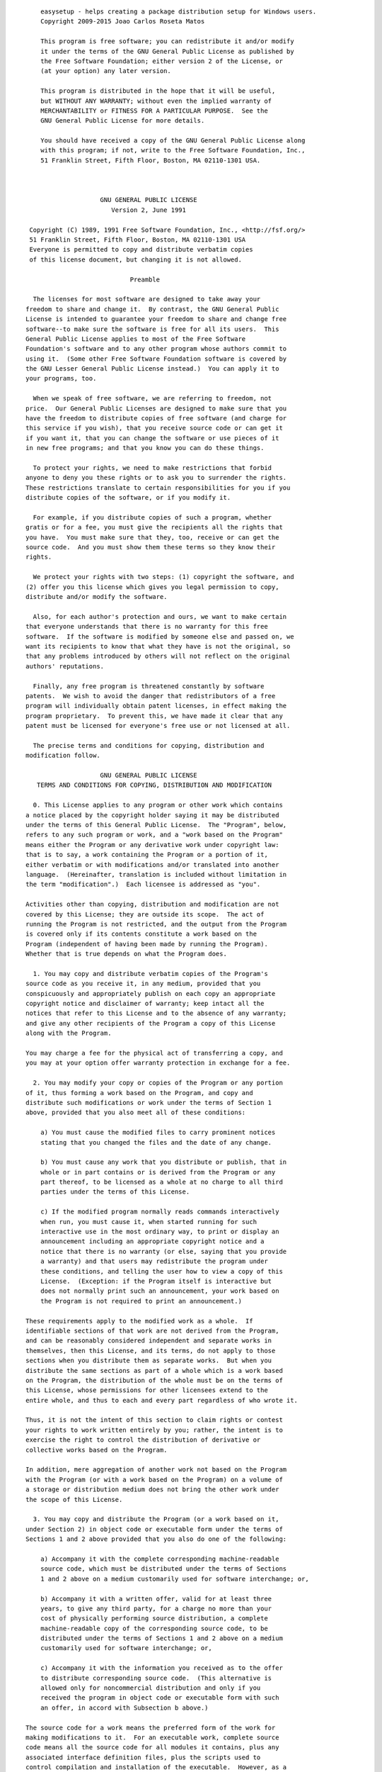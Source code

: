 ::

        easysetup - helps creating a package distribution setup for Windows users.
        Copyright 2009-2015 Joao Carlos Roseta Matos

        This program is free software; you can redistribute it and/or modify
        it under the terms of the GNU General Public License as published by
        the Free Software Foundation; either version 2 of the License, or
        (at your option) any later version.

        This program is distributed in the hope that it will be useful,
        but WITHOUT ANY WARRANTY; without even the implied warranty of
        MERCHANTABILITY or FITNESS FOR A PARTICULAR PURPOSE.  See the
        GNU General Public License for more details.

        You should have received a copy of the GNU General Public License along
        with this program; if not, write to the Free Software Foundation, Inc.,
        51 Franklin Street, Fifth Floor, Boston, MA 02110-1301 USA.



                        GNU GENERAL PUBLIC LICENSE
                           Version 2, June 1991

     Copyright (C) 1989, 1991 Free Software Foundation, Inc., <http://fsf.org/>
     51 Franklin Street, Fifth Floor, Boston, MA 02110-1301 USA
     Everyone is permitted to copy and distribute verbatim copies
     of this license document, but changing it is not allowed.

                                Preamble

      The licenses for most software are designed to take away your
    freedom to share and change it.  By contrast, the GNU General Public
    License is intended to guarantee your freedom to share and change free
    software--to make sure the software is free for all its users.  This
    General Public License applies to most of the Free Software
    Foundation's software and to any other program whose authors commit to
    using it.  (Some other Free Software Foundation software is covered by
    the GNU Lesser General Public License instead.)  You can apply it to
    your programs, too.

      When we speak of free software, we are referring to freedom, not
    price.  Our General Public Licenses are designed to make sure that you
    have the freedom to distribute copies of free software (and charge for
    this service if you wish), that you receive source code or can get it
    if you want it, that you can change the software or use pieces of it
    in new free programs; and that you know you can do these things.

      To protect your rights, we need to make restrictions that forbid
    anyone to deny you these rights or to ask you to surrender the rights.
    These restrictions translate to certain responsibilities for you if you
    distribute copies of the software, or if you modify it.

      For example, if you distribute copies of such a program, whether
    gratis or for a fee, you must give the recipients all the rights that
    you have.  You must make sure that they, too, receive or can get the
    source code.  And you must show them these terms so they know their
    rights.

      We protect your rights with two steps: (1) copyright the software, and
    (2) offer you this license which gives you legal permission to copy,
    distribute and/or modify the software.

      Also, for each author's protection and ours, we want to make certain
    that everyone understands that there is no warranty for this free
    software.  If the software is modified by someone else and passed on, we
    want its recipients to know that what they have is not the original, so
    that any problems introduced by others will not reflect on the original
    authors' reputations.

      Finally, any free program is threatened constantly by software
    patents.  We wish to avoid the danger that redistributors of a free
    program will individually obtain patent licenses, in effect making the
    program proprietary.  To prevent this, we have made it clear that any
    patent must be licensed for everyone's free use or not licensed at all.

      The precise terms and conditions for copying, distribution and
    modification follow.

                        GNU GENERAL PUBLIC LICENSE
       TERMS AND CONDITIONS FOR COPYING, DISTRIBUTION AND MODIFICATION

      0. This License applies to any program or other work which contains
    a notice placed by the copyright holder saying it may be distributed
    under the terms of this General Public License.  The "Program", below,
    refers to any such program or work, and a "work based on the Program"
    means either the Program or any derivative work under copyright law:
    that is to say, a work containing the Program or a portion of it,
    either verbatim or with modifications and/or translated into another
    language.  (Hereinafter, translation is included without limitation in
    the term "modification".)  Each licensee is addressed as "you".

    Activities other than copying, distribution and modification are not
    covered by this License; they are outside its scope.  The act of
    running the Program is not restricted, and the output from the Program
    is covered only if its contents constitute a work based on the
    Program (independent of having been made by running the Program).
    Whether that is true depends on what the Program does.

      1. You may copy and distribute verbatim copies of the Program's
    source code as you receive it, in any medium, provided that you
    conspicuously and appropriately publish on each copy an appropriate
    copyright notice and disclaimer of warranty; keep intact all the
    notices that refer to this License and to the absence of any warranty;
    and give any other recipients of the Program a copy of this License
    along with the Program.

    You may charge a fee for the physical act of transferring a copy, and
    you may at your option offer warranty protection in exchange for a fee.

      2. You may modify your copy or copies of the Program or any portion
    of it, thus forming a work based on the Program, and copy and
    distribute such modifications or work under the terms of Section 1
    above, provided that you also meet all of these conditions:

        a) You must cause the modified files to carry prominent notices
        stating that you changed the files and the date of any change.

        b) You must cause any work that you distribute or publish, that in
        whole or in part contains or is derived from the Program or any
        part thereof, to be licensed as a whole at no charge to all third
        parties under the terms of this License.

        c) If the modified program normally reads commands interactively
        when run, you must cause it, when started running for such
        interactive use in the most ordinary way, to print or display an
        announcement including an appropriate copyright notice and a
        notice that there is no warranty (or else, saying that you provide
        a warranty) and that users may redistribute the program under
        these conditions, and telling the user how to view a copy of this
        License.  (Exception: if the Program itself is interactive but
        does not normally print such an announcement, your work based on
        the Program is not required to print an announcement.)

    These requirements apply to the modified work as a whole.  If
    identifiable sections of that work are not derived from the Program,
    and can be reasonably considered independent and separate works in
    themselves, then this License, and its terms, do not apply to those
    sections when you distribute them as separate works.  But when you
    distribute the same sections as part of a whole which is a work based
    on the Program, the distribution of the whole must be on the terms of
    this License, whose permissions for other licensees extend to the
    entire whole, and thus to each and every part regardless of who wrote it.

    Thus, it is not the intent of this section to claim rights or contest
    your rights to work written entirely by you; rather, the intent is to
    exercise the right to control the distribution of derivative or
    collective works based on the Program.

    In addition, mere aggregation of another work not based on the Program
    with the Program (or with a work based on the Program) on a volume of
    a storage or distribution medium does not bring the other work under
    the scope of this License.

      3. You may copy and distribute the Program (or a work based on it,
    under Section 2) in object code or executable form under the terms of
    Sections 1 and 2 above provided that you also do one of the following:

        a) Accompany it with the complete corresponding machine-readable
        source code, which must be distributed under the terms of Sections
        1 and 2 above on a medium customarily used for software interchange; or,

        b) Accompany it with a written offer, valid for at least three
        years, to give any third party, for a charge no more than your
        cost of physically performing source distribution, a complete
        machine-readable copy of the corresponding source code, to be
        distributed under the terms of Sections 1 and 2 above on a medium
        customarily used for software interchange; or,

        c) Accompany it with the information you received as to the offer
        to distribute corresponding source code.  (This alternative is
        allowed only for noncommercial distribution and only if you
        received the program in object code or executable form with such
        an offer, in accord with Subsection b above.)

    The source code for a work means the preferred form of the work for
    making modifications to it.  For an executable work, complete source
    code means all the source code for all modules it contains, plus any
    associated interface definition files, plus the scripts used to
    control compilation and installation of the executable.  However, as a
    special exception, the source code distributed need not include
    anything that is normally distributed (in either source or binary
    form) with the major components (compiler, kernel, and so on) of the
    operating system on which the executable runs, unless that component
    itself accompanies the executable.

    If distribution of executable or object code is made by offering
    access to copy from a designated place, then offering equivalent
    access to copy the source code from the same place counts as
    distribution of the source code, even though third parties are not
    compelled to copy the source along with the object code.

      4. You may not copy, modify, sublicense, or distribute the Program
    except as expressly provided under this License.  Any attempt
    otherwise to copy, modify, sublicense or distribute the Program is
    void, and will automatically terminate your rights under this License.
    However, parties who have received copies, or rights, from you under
    this License will not have their licenses terminated so long as such
    parties remain in full compliance.

      5. You are not required to accept this License, since you have not
    signed it.  However, nothing else grants you permission to modify or
    distribute the Program or its derivative works.  These actions are
    prohibited by law if you do not accept this License.  Therefore, by
    modifying or distributing the Program (or any work based on the
    Program), you indicate your acceptance of this License to do so, and
    all its terms and conditions for copying, distributing or modifying
    the Program or works based on it.

      6. Each time you redistribute the Program (or any work based on the
    Program), the recipient automatically receives a license from the
    original licensor to copy, distribute or modify the Program subject to
    these terms and conditions.  You may not impose any further
    restrictions on the recipients' exercise of the rights granted herein.
    You are not responsible for enforcing compliance by third parties to
    this License.

      7. If, as a consequence of a court judgment or allegation of patent
    infringement or for any other reason (not limited to patent issues),
    conditions are imposed on you (whether by court order, agreement or
    otherwise) that contradict the conditions of this License, they do not
    excuse you from the conditions of this License.  If you cannot
    distribute so as to satisfy simultaneously your obligations under this
    License and any other pertinent obligations, then as a consequence you
    may not distribute the Program at all.  For example, if a patent
    license would not permit royalty-free redistribution of the Program by
    all those who receive copies directly or indirectly through you, then
    the only way you could satisfy both it and this License would be to
    refrain entirely from distribution of the Program.

    If any portion of this section is held invalid or unenforceable under
    any particular circumstance, the balance of the section is intended to
    apply and the section as a whole is intended to apply in other
    circumstances.

    It is not the purpose of this section to induce you to infringe any
    patents or other property right claims or to contest validity of any
    such claims; this section has the sole purpose of protecting the
    integrity of the free software distribution system, which is
    implemented by public license practices.  Many people have made
    generous contributions to the wide range of software distributed
    through that system in reliance on consistent application of that
    system; it is up to the author/donor to decide if he or she is willing
    to distribute software through any other system and a licensee cannot
    impose that choice.

    This section is intended to make thoroughly clear what is believed to
    be a consequence of the rest of this License.

      8. If the distribution and/or use of the Program is restricted in
    certain countries either by patents or by copyrighted interfaces, the
    original copyright holder who places the Program under this License
    may add an explicit geographical distribution limitation excluding
    those countries, so that distribution is permitted only in or among
    countries not thus excluded.  In such case, this License incorporates
    the limitation as if written in the body of this License.

      9. The Free Software Foundation may publish revised and/or new versions
    of the General Public License from time to time.  Such new versions will
    be similar in spirit to the present version, but may differ in detail to
    address new problems or concerns.

    Each version is given a distinguishing version number.  If the Program
    specifies a version number of this License which applies to it and "any
    later version", you have the option of following the terms and conditions
    either of that version or of any later version published by the Free
    Software Foundation.  If the Program does not specify a version number of
    this License, you may choose any version ever published by the Free Software
    Foundation.

      10. If you wish to incorporate parts of the Program into other free
    programs whose distribution conditions are different, write to the author
    to ask for permission.  For software which is copyrighted by the Free
    Software Foundation, write to the Free Software Foundation; we sometimes
    make exceptions for this.  Our decision will be guided by the two goals
    of preserving the free status of all derivatives of our free software and
    of promoting the sharing and reuse of software generally.

                                NO WARRANTY

      11. BECAUSE THE PROGRAM IS LICENSED FREE OF CHARGE, THERE IS NO WARRANTY
    FOR THE PROGRAM, TO THE EXTENT PERMITTED BY APPLICABLE LAW.  EXCEPT WHEN
    OTHERWISE STATED IN WRITING THE COPYRIGHT HOLDERS AND/OR OTHER PARTIES
    PROVIDE THE PROGRAM "AS IS" WITHOUT WARRANTY OF ANY KIND, EITHER EXPRESSED
    OR IMPLIED, INCLUDING, BUT NOT LIMITED TO, THE IMPLIED WARRANTIES OF
    MERCHANTABILITY AND FITNESS FOR A PARTICULAR PURPOSE.  THE ENTIRE RISK AS
    TO THE QUALITY AND PERFORMANCE OF THE PROGRAM IS WITH YOU.  SHOULD THE
    PROGRAM PROVE DEFECTIVE, YOU ASSUME THE COST OF ALL NECESSARY SERVICING,
    REPAIR OR CORRECTION.

      12. IN NO EVENT UNLESS REQUIRED BY APPLICABLE LAW OR AGREED TO IN WRITING
    WILL ANY COPYRIGHT HOLDER, OR ANY OTHER PARTY WHO MAY MODIFY AND/OR
    REDISTRIBUTE THE PROGRAM AS PERMITTED ABOVE, BE LIABLE TO YOU FOR DAMAGES,
    INCLUDING ANY GENERAL, SPECIAL, INCIDENTAL OR CONSEQUENTIAL DAMAGES ARISING
    OUT OF THE USE OR INABILITY TO USE THE PROGRAM (INCLUDING BUT NOT LIMITED
    TO LOSS OF DATA OR DATA BEING RENDERED INACCURATE OR LOSSES SUSTAINED BY
    YOU OR THIRD PARTIES OR A FAILURE OF THE PROGRAM TO OPERATE WITH ANY OTHER
    PROGRAMS), EVEN IF SUCH HOLDER OR OTHER PARTY HAS BEEN ADVISED OF THE
    POSSIBILITY OF SUCH DAMAGES.

                         END OF TERMS AND CONDITIONS